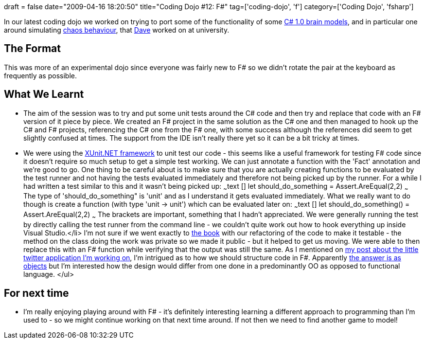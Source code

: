 +++
draft = false
date="2009-04-16 18:20:50"
title="Coding Dojo #12: F#"
tag=['coding-dojo', 'f']
category=['Coding Dojo', 'fsharp']
+++

In our latest coding dojo we worked on trying to port some of the functionality of some http://bitbucket.org/codingdojosydney/to_fsharp/src/tip/Chaos/[C# 1.0 brain models], and in particular one around simulating http://en.wikipedia.org/wiki/Logistic_map[chaos behaviour], that http://www.twitter.com/davcamer[Dave] worked on at university.

== The Format

This was more of an experimental dojo since everyone was fairly new to F# so we didn't rotate the pair at the keyboard as frequently as possible.

== What We Learnt

* The aim of the session was to try and put some unit tests around the C# code and then try and replace that code with an F# version of it piece by piece. We created an F# project in the same solution as the C# one and then managed to hook up the C# and F# projects, referencing the C# one from the F# one, with some success although the references did seem to get slightly confused at times. The support from the IDE isn't really there yet so it can be a bit tricky at times.
* We were using the http://codebetter.com/blogs/matthew.podwysocki/archive/2008/04/25/xunit-net-goes-1-0-and-unit-testing-f.aspx[XUnit.NET framework] to unit test our code - this seems like a useful framework for testing F# code since it doesn't require so much setup to get a simple test working. We can just annotate a function with the 'Fact' annotation and we're good to go. One thing to be careful about is to make sure that you are actually creating functions to be evaluated by the test runner and not having the tests evaluated immediately and therefore not being picked up by the runner. For a while I had written a test similar to this and it wasn't being picked up: ~~~text [+++<Fact>+++] let should_do_something = Assert.AreEqual(2,2) ~~~ The type of 'should_do_something" is 'unit' and as I understand it gets evaluated immediately. What we really want to do though is create a function (with type 'unit \-> unit') which can be evaluated later on: ~~~text [+++<Fact>+++] let should_do_something() = Assert.AreEqual(2,2) ~~~ The brackets are important, something that I hadn't appreciated. We were generally running the test by directly calling the test runner from the command line - we couldn't quite work out how to hook everything up inside Visual Studio.</li>
 I'm not sure if we went exactly to http://www.amazon.co.uk/Working-Effectively-Legacy-Robert-Martin/dp/0131177052/ref=sr_1_1?ie=UTF8&s=books&qid=1239830214&sr=8-1[the book] with our refactoring of the code to make it testable - the method on the class doing the work was private so we made it public - but it helped to get us moving. We were able to then replace this with an F# function while verifying that the output was still the same. As I mentioned on http://www.markhneedham.com/blog/2009/04/13/f-a-day-of-writing-a-little-twitter-application/[my post about the little twitter application I'm working on], I'm intrigued as to how we should structure code in F#. Apparently http://forum.codecall.net/programming-news/10523-object-oriented-f-creating-classes.html[the answer is as objects] but I'm interested how the design would differ from one done in a predominantly OO as opposed to functional language. </ul>

== For next time

* I'm really enjoying playing around with F# - it's definitely interesting learning a different approach to programming than I'm used to - so we might continue working on that next time around. If not then we need to find another game to model!+++</Fact>++++++</Fact>+++
